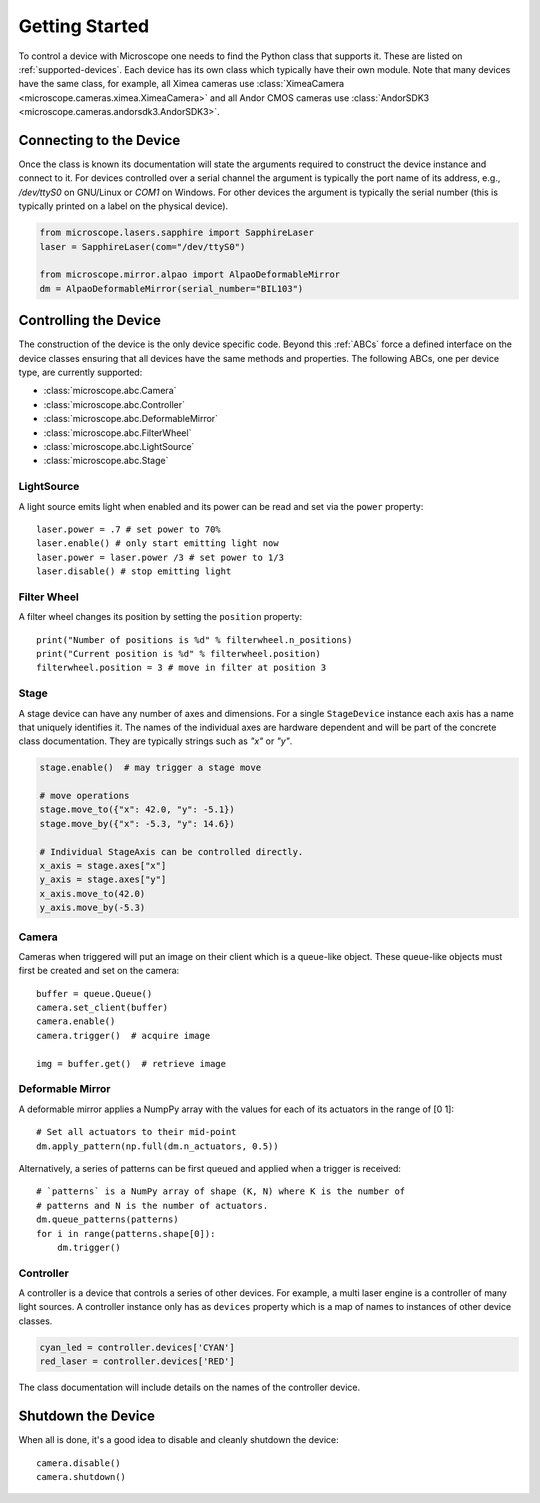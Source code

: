 .. Copyright (C) 2020 David Miguel Susano Pinto <david.pinto@bioch.ox.ac.uk>

   This work is licensed under the Creative Commons
   Attribution-ShareAlike 4.0 International License.  To view a copy of
   this license, visit http://creativecommons.org/licenses/by-sa/4.0/.

Getting Started
***************

To control a device with Microscope one needs to find the Python class
that supports it.  These are listed on :ref:`supported-devices`.  Each
device has its own class which typically have their own module.  Note
that many devices have the same class, for example, all Ximea cameras
use :class:`XimeaCamera <microscope.cameras.ximea.XimeaCamera>` and
all Andor CMOS cameras use :class:`AndorSDK3
<microscope.cameras.andorsdk3.AndorSDK3>`.

Connecting to the Device
========================

Once the class is known its documentation will state the arguments
required to construct the device instance and connect to it.  For
devices controlled over a serial channel the argument is typically the
port name of its address, e.g., `/dev/ttyS0` on GNU/Linux or `COM1` on
Windows.  For other devices the argument is typically the serial
number (this is typically printed on a label on the physical device).

.. code-block:: python

    from microscope.lasers.sapphire import SapphireLaser
    laser = SapphireLaser(com="/dev/ttyS0")

    from microscope.mirror.alpao import AlpaoDeformableMirror
    dm = AlpaoDeformableMirror(serial_number="BIL103")

Controlling the Device
======================

The construction of the device is the only device specific code.
Beyond this :ref:`ABCs` force a defined interface on the device
classes ensuring that all devices have the same methods and
properties.  The following ABCs, one per device type, are currently
supported:

* :class:`microscope.abc.Camera`
* :class:`microscope.abc.Controller`
* :class:`microscope.abc.DeformableMirror`
* :class:`microscope.abc.FilterWheel`
* :class:`microscope.abc.LightSource`
* :class:`microscope.abc.Stage`


LightSource
-----------

A light source emits light when enabled and its power can be read and
set via the ``power`` property::

    laser.power = .7 # set power to 70%
    laser.enable() # only start emitting light now
    laser.power = laser.power /3 # set power to 1/3
    laser.disable() # stop emitting light


Filter Wheel
------------

A filter wheel changes its position by setting the ``position``
property::

    print("Number of positions is %d" % filterwheel.n_positions)
    print("Current position is %d" % filterwheel.position)
    filterwheel.position = 3 # move in filter at position 3


Stage
-----

A stage device can have any number of axes and dimensions.  For a
single ``StageDevice`` instance each axis has a name that uniquely
identifies it.  The names of the individual axes are hardware
dependent and will be part of the concrete class documentation.  They
are typically strings such as `"x"` or `"y"`.

.. code-block:: python

    stage.enable()  # may trigger a stage move

    # move operations
    stage.move_to({"x": 42.0, "y": -5.1})
    stage.move_by({"x": -5.3, "y": 14.6})

    # Individual StageAxis can be controlled directly.
    x_axis = stage.axes["x"]
    y_axis = stage.axes["y"]
    x_axis.move_to(42.0)
    y_axis.move_by(-5.3)


Camera
------

Cameras when triggered will put an image on their client which is a
queue-like object.  These queue-like objects must first be created and
set on the camera::

    buffer = queue.Queue()
    camera.set_client(buffer)
    camera.enable()
    camera.trigger()  # acquire image

    img = buffer.get()  # retrieve image


Deformable Mirror
-----------------

A deformable mirror applies a NumpPy array with the values for each of
its actuators in the range of [0 1]::

    # Set all actuators to their mid-point
    dm.apply_pattern(np.full(dm.n_actuators, 0.5))

Alternatively, a series of patterns can be first queued and applied
when a trigger is received::

    # `patterns` is a NumPy array of shape (K, N) where K is the number of
    # patterns and N is the number of actuators.
    dm.queue_patterns(patterns)
    for i in range(patterns.shape[0]):
        dm.trigger()


Controller
----------

A controller is a device that controls a series of other devices.  For
example, a multi laser engine is a controller of many light sources.
A controller instance only has as ``devices`` property which is a map
of names to instances of other device classes.

.. code-block:: python

    cyan_led = controller.devices['CYAN']
    red_laser = controller.devices['RED']

The class documentation will include details on the names of the
controller device.


Shutdown the Device
===================

When all is done, it's a good idea to disable and cleanly shutdown the
device::

    camera.disable()
    camera.shutdown()
